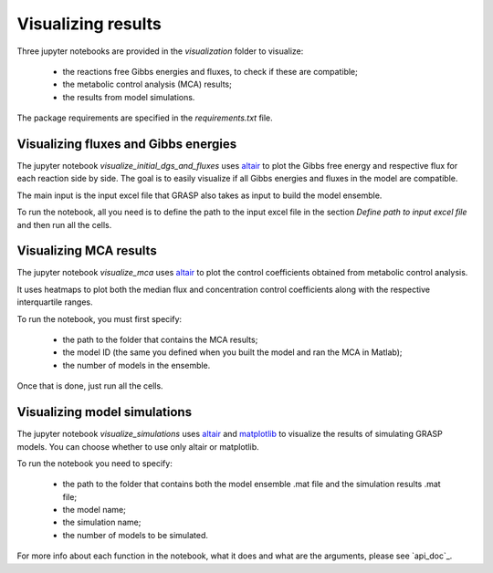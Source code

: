 Visualizing results
=============================================

Three jupyter notebooks are provided in the `visualization` folder to visualize:

 - the reactions free Gibbs energies and fluxes, to check if these are compatible;
 - the metabolic control analysis (MCA) results;
 - the results from model simulations.

The package requirements are specified in the `requirements.txt` file.



Visualizing fluxes and Gibbs energies
---------------------------------------

The jupyter notebook `visualize_initial_dgs_and_fluxes` uses `altair <https://altair-viz.github.io/>`_ to plot the Gibbs free energy and respective flux for each reaction side by side.
The goal is to easily visualize if all Gibbs energies and fluxes in the model are compatible.

The main input is the input excel file that GRASP also takes as input to build the model ensemble.

To run the notebook, all you need is to define the path to the input excel file in the section `Define path to input excel file` and then run all the cells.



Visualizing MCA results
---------------------------------------

The jupyter notebook `visualize_mca` uses `altair <https://altair-viz.github.io/>`_ to plot the control coefficients obtained from metabolic control analysis.

It uses heatmaps to plot both the median flux and concentration control coefficients along with the respective interquartile ranges.

To run the notebook, you must first specify:

 - the path to the folder that contains the MCA results;
 - the model ID (the same you defined when you built the model and ran the MCA in Matlab);
 - the number of models in the ensemble.

Once that is done, just run all the cells.



Visualizing model simulations
---------------------------------------

The jupyter notebook `visualize_simulations` uses `altair <https://altair-viz.github.io/>`_ and `matplotlib <https://matplotlib.org/>`_ to visualize the results of simulating GRASP models. You can choose whether to use only altair or matplotlib.

To run the notebook you need to specify:

 - the path to the folder that contains both the model ensemble .mat file and the simulation results .mat file;
 - the model name;
 - the simulation name;
 - the number of models to be simulated.

For more info about each function in the notebook, what it does and what are the arguments, please see `api_doc`_.

